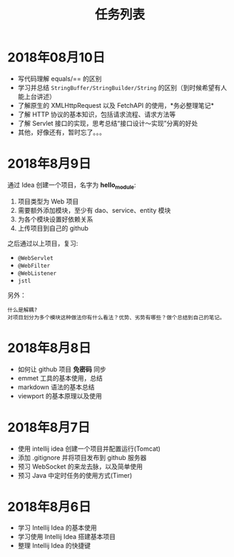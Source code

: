 #+TITLE: 任务列表



* 2018年08月10日
:PROPERTIES:
:CUSTOM_ID: active
:END:

- 写代码理解 equals/== 的区别
- 学习并总结 ~StringBuffer/StringBuilder/String~ 的区别（到时候希望有人能上台讲述）
- 了解原生的 XMLHttpRequest 以及 FetchAPI 的使用，*务必整理笔记*
- 了解 HTTP 协议的基本知识，包括请求流程、请求方法等
- 了解 Servlet 接口的实现，思考总结“接口设计～实现”分离的好处
- 其他，好像还有，暂时忘了。。。

* 2018年8月9日

通过 Idea 创建一个项目，名字为 *hello_module*:
1. 项目类型为 Web 项目
2. 需要额外添加模块，至少有 dao、service、entity 模块
3. 为各个模块设置好依赖关系
4. 上传项目到自己的 github

之后通过以上项目，复习:
- ~@WebServlet~
- ~@WebFilter~
- ~@WebListener~
- ~jstl~

另外：
: 什么是解耦?
: 对项目划分为多个模块这种做法你有什么看法？优势、劣势有哪些？做个总结到自己的笔记。

* 2018年8月8日

- 如何让 github 项目 *免密码* 同步
- emmet 工具的基本使用，总结
- markdown 语法的基本总结
- viewport 的基本原理以及使用

* 2018年8月7日

- 使用 intellij idea 创建一个项目并配置运行(Tomcat)
- 添加 .gitignore 并将项目发布到 github 服务器
- 预习 WebSocket 的来龙去脉，以及简单使用
- 预习 Java 中定时任务的使用方式(Timer)

* 2018年8月6日

- 学习 Intellij Idea 的基本使用
- 学习使用 Intellij Idea 搭建基本项目
- 整理 Intellij Idea 的快捷键
